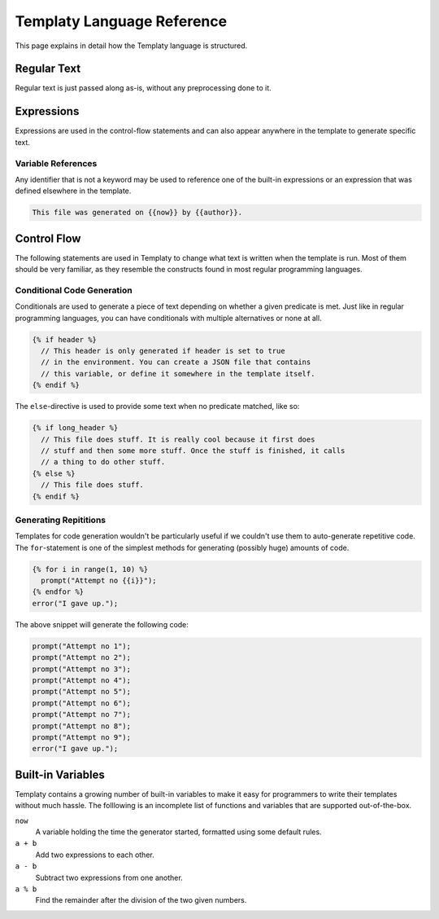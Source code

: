 Templaty Language Reference
===========================

This page explains in detail how the Templaty language is structured.

Regular Text
------------

Regular text is just passed along as-is, without any preprocessing done to it.

Expressions
-----------

Expressions are used in the control-flow statements and can also appear
anywhere in the template to generate specific text.

Variable References
^^^^^^^^^^^^^^^^^^^

Any identifier that is not a keyword may be used to reference one of the
built-in expressions or an expression that was defined elsewhere in the
template.

.. code-block:: none

  This file was generated on {{now}} by {{author}}.

Control Flow
------------

The following statements are used in Templaty to change what text is written
when the template is run. Most of them should be very familiar, as they
resemble the constructs found in most regular programming languages.

Conditional Code Generation
^^^^^^^^^^^^^^^^^^^^^^^^^^^

Conditionals are used to generate a piece of text depending on whether a given
predicate is met. Just like in regular programming languages, you can have
conditionals with multiple alternatives or none at all.

.. code-block:: none

  {% if header %}
    // This header is only generated if header is set to true
    // in the environment. You can create a JSON file that contains
    // this variable, or define it somewhere in the template itself.
  {% endif %}

The ``else``-directive is used to provide some text when no predicate matched,
like so:

.. code-block:: none

  {% if long_header %}
    // This file does stuff. It is really cool because it first does 
    // stuff and then some more stuff. Once the stuff is finished, it calls
    // a thing to do other stuff.
  {% else %}
    // This file does stuff.
  {% endif %}

Generating Repititions
^^^^^^^^^^^^^^^^^^^^^^

Templates for code generation wouldn't be particularly useful if we couldn't
use them to auto-generate repetitive code. The ``for``-statement is one of the
simplest methods for generating (possibly huge) amounts of code.

.. code-block:: none

  {% for i in range(1, 10) %}
    prompt("Attempt no {{i}}");
  {% endfor %}
  error("I gave up.");

The above snippet will generate the following code:

.. code-block:: none

  prompt("Attempt no 1");
  prompt("Attempt no 2");
  prompt("Attempt no 3");
  prompt("Attempt no 4");
  prompt("Attempt no 5");
  prompt("Attempt no 6");
  prompt("Attempt no 7");
  prompt("Attempt no 8");
  prompt("Attempt no 9");
  error("I gave up.");

Built-in Variables
------------------

Templaty contains a growing number of built-in variables to make it easy for
programmers to write their templates without much hassle. The folllowing is an
incomplete list of functions and variables that are supported out-of-the-box.

``now``
  A variable holding the time the generator started, formatted using some default rules.

``a + b``
  Add two expressions to each other.

``a - b``
  Subtract two expressions from one another.

``a % b``
  Find the remainder after the division of the two given numbers.

